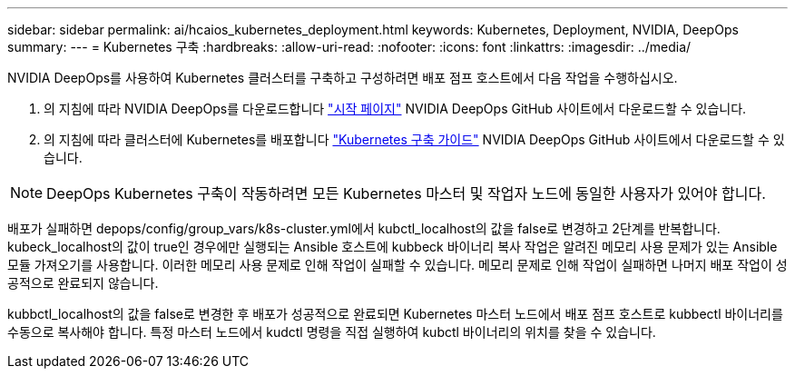 ---
sidebar: sidebar 
permalink: ai/hcaios_kubernetes_deployment.html 
keywords: Kubernetes, Deployment, NVIDIA, DeepOps 
summary:  
---
= Kubernetes 구축
:hardbreaks:
:allow-uri-read: 
:nofooter: 
:icons: font
:linkattrs: 
:imagesdir: ../media/


[role="lead"]
NVIDIA DeepOps를 사용하여 Kubernetes 클러스터를 구축하고 구성하려면 배포 점프 호스트에서 다음 작업을 수행하십시오.

. 의 지침에 따라 NVIDIA DeepOps를 다운로드합니다 https://github.com/NVIDIA/deepops/blob/master/docs/getting-started.md["시작 페이지"^] NVIDIA DeepOps GitHub 사이트에서 다운로드할 수 있습니다.
. 의 지침에 따라 클러스터에 Kubernetes를 배포합니다 https://github.com/NVIDIA/deepops/blob/master/docs/kubernetes-cluster.md["Kubernetes 구축 가이드"^] NVIDIA DeepOps GitHub 사이트에서 다운로드할 수 있습니다.



NOTE: DeepOps Kubernetes 구축이 작동하려면 모든 Kubernetes 마스터 및 작업자 노드에 동일한 사용자가 있어야 합니다.

배포가 실패하면 depops/config/group_vars/k8s-cluster.yml에서 kubctl_localhost의 값을 false로 변경하고 2단계를 반복합니다. kubeck_localhost의 값이 true인 경우에만 실행되는 Ansible 호스트에 kubbeck 바이너리 복사 작업은 알려진 메모리 사용 문제가 있는 Ansible 모듈 가져오기를 사용합니다. 이러한 메모리 사용 문제로 인해 작업이 실패할 수 있습니다. 메모리 문제로 인해 작업이 실패하면 나머지 배포 작업이 성공적으로 완료되지 않습니다.

kubbctl_localhost의 값을 false로 변경한 후 배포가 성공적으로 완료되면 Kubernetes 마스터 노드에서 배포 점프 호스트로 kubbectl 바이너리를 수동으로 복사해야 합니다. 특정 마스터 노드에서 kudctl 명령을 직접 실행하여 kubctl 바이너리의 위치를 찾을 수 있습니다.
